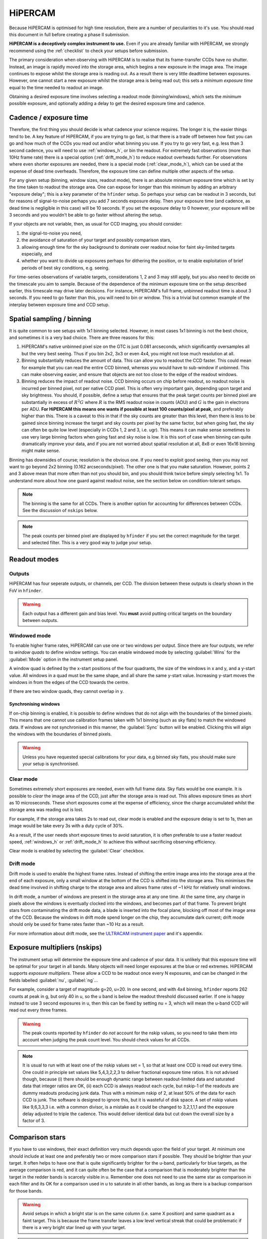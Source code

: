 .. |hiper| replace:: HiPERCAM

=========
HiPERCAM
=========

Because HiPERCAM is optimised for high time resolution, there are a number of peculiarities
to it's use. You should read this document in full before creating a phase II submission.

**HiPERCAM is a deceptively complex instrument to use.** Even if you are already familiar
with |hiper|, we strongly recommend using the  :ref:`checklist` to check your setups before
submission.

The primary consideration when observing with HiPERCAM is to realise that its frame-transfer
CCDs have no shutter. Instead, an image is rapidly moved into the storage area, which begins
a new exposure in the image area. The image continues to expose whilst the storage area is
reading out. As a result there is very little deadtime between exposures. However, one cannot 
start a new exposure whilst the storage area is being read out; this sets a *minimum exposure 
time* equal to the time needed to readout an image.

Obtaining a desired exposure time involves selecting a readout mode (binning/windows), which
sets the *minimum* possible exposure, and optionally adding a delay to get the desired exposure
time and cadence.


Cadence / exposure time
=======================
Therefore, the first thing you should decide is what cadence your science
requires. The longer it is, the easier things tend to be. A key
feature of |hiper|, if you are trying to go fast, is that there is a
trade off between how fast you can go and how much of the CCDs you read
out and/or what binning you use. If you try to go very fast, e.g.
less than 3 second cadence, you will need to use :ref:`windows_h`, or bin the
readout. For extremely fast observations (more than 10Hz frame rate) there is a 
special option (:ref:`drift_mode_h`) to reduce readout overheads further. 
For observations where even shorter exposures are needed, there is a special mode 
(:ref:`clear_mode_h`), which can be used at the expense of dead time overheads. 
Therefore, the exposure time can define multiple other aspects of the setup.

For any given setup (binning, window sizes, readout mode), there is an
absolute minimum exposure time which is set by the time taken to
readout the storage area. One can expose for longer than
this minimum by adding an arbitrary "exposure delay"; this is a key
parameter of the ``hfinder`` setup. So perhaps your setup can be
readout in 3 seconds, but for reasons of signal-to-noise perhaps you
add 7 seconds exposure delay. Then your exposure time (and cadence, as
dead time is negligible in this case) will be 10 seconds. If you set
the exposure delay to 0 however, your exposure will be 3 seconds and
you wouldn't be able to go faster without altering the setup.

If your objects are not variable, then, as usual for CCD imaging, you
should consider:

#. the signal-to-noise you need, 
#. the avoidance of saturation of your target and possibly comparison stars, 
#. allowing enough time for the sky background to dominate over readout noise for faint sky-limited targets especially, and 
#. whether you want to divide up exposures perhaps for dithering the position, or to enable 
   exploitation of brief periods of best sky conditions, e.g. seeing.

For time-series observations of variable targets, considerations
1, 2 and 3 may still apply, but you also need to decide on the
timescale you aim to sample. Because of the dependence of the minimum
exposure time on the setup described earlier, this timescale may drive
later decisions.  For instance, |hiper|'s full frame, unbinned readout
time is about 3 seconds.  If you need to go faster than this, you will
need to bin or window. This is a trivial but common example
of the interplay between exposure time and CCD setup.

Spatial sampling / binning
==========================

It is quite common to see setups with 1x1 binning selected. However, in most cases 1x1 
binning is not the best choice, and sometimes it is a very bad choice. There are three 
reasons for this:

#. |hiper|'s native unbinned pixel size on the GTC is just 0.081 arcseconds,
   which significantly oversamples all but the very best seeing. Thus if you
   bin 2x2, 3x3 or even 4x4, you might not lose much resolution at all.

#. Binning substantially reduces the amount of data. This can allow
   you to readout the CCD faster. This could mean for example that you
   can read the entire CCD binned, whereas you would have to
   sub-window if unbinned. This can make observing easier, and ensure
   that objects are not too close to the edge of the readout
   windows.

#. Binning reduces the impact of readout noise. CCD binning occurs on
   chip before readout, so readout noise is incurred per binned pixel,
   not per native CCD pixel. This is often very important gain,
   depending upon target and sky brightness. You should, if possible,
   define a setup that ensures that the peak target counts per binned
   pixel are substantially in excess of :math:`R^2 G` where :math:`R`
   is the RMS readout noise in counts (ADU) and :math:`G` is the gain
   in electrons per ADU. **For HiPERCAM this means one wants if possible
   at least 100 counts/pixel at peak**, and preferably higher than this.
   There is a caveat to this in that if the sky counts are greater
   than this level, then there is less to be gained since binning
   increase the target and sky counts per pixel by the same factor,
   but when going fast, the sky can often be quite low level
   (especially in CCDs 1, 2 and 3, i.e.  ugr). This means it can make sense
   sometimes to use very large binning factors when going fast and sky
   noise is low. It is this sort of case when binning can quite dramatically
   improve your data, and if you are not worried about spatial resolution
   at all, 8x8 or even 16x16 binning might make sense.

Binning has downsides of course; resolution is the obvious one. If you
need to exploit good seeing, then you may not want to go beyond 2x2
binning (0.162 arcseconds/pixel). The other one is that you make saturation. 
However, points 2 and 3 above mean that more often than not
you should bin, and you should think twice before simply selecting
1x1. To understand more about how one guard against readout noise, see the
section below on condition-tolerant setups.

.. Note::

   The binning is the same for all CCDs. There is another option for
   accounting for differences between CCDs. See the discussion of ``nskips``
   below.

.. Note::

   The peak counts per binned pixel are displayed by ``hfinder`` if
   you set the correct magnitude for the target and selected
   filter. This is a very good way to judge your setup.

Readout modes
=============

.. _outputs:

Outputs
-------
HiPERCAM has four seperate outputs, or channels, per CCD. The division between these
outputs is clearly shown in the FoV in ``hfinder``. 

.. Warning::

    Each output has a different gain and bias level. You **must** avoid putting critical targets on the boundary 
    between outputs.

.. _windows_h:

Windowed mode
-------------

To enable higher frame rates, HiPERCAM can use one or two windows per output. Since there
are four outputs, we refer to *window quads* to define window settings. You can enable
windowed mode by selecting :guilabel:`Wins` for the :guilabel:`Mode` option in the instrument
setup panel.

A window quad is defined by the x-start positions of the four quadrants, the size of the
windows in x and y, and a y-start value. All windows in a quad must be the same shape, and
all share the same y-start value. Increasing y-start moves the windows in from the edges of
the CCD towards the centre.

If there are two window quads, they cannot overlap in y.

Synchronising windows
`````````````````````

If on-chip binning is enabled, it is possible to define windows that do not align with the
boundaries of the binned pixels. This means that one cannot use
calibration frames taken with 1x1 binning (such as sky flats) to match the windowed data.
If windows are not synchronised in this manner, the :guilabel:`Sync` button will be enabled.
Clicking this will align the windows with the boundaries of binned pixels.

.. Warning::

    Unless you have requested special calibrations for your data, e.g binned sky flats, you 
    should make sure your setup is synchronised.

.. _clear_mode_h:

Clear mode
----------

Sometimes extremely short exposures are needed, even with full frame data. Sky flats would be
one example. It is possible to *clear* the image area of the CCD, just after the storage area
is read out. This allows exposure times as short as 10 microseconds. These short exposures come
at the expense of efficiency, since the charge accumulated whilst the storage area was reading
out is lost.

For example, if the storage area takes 2s to read out, clear mode is enabled and the exposure delay
is set to 1s, then an image would be take every 3s with a duty cycle of 30%.

As a result, if the user needs short exposure times to avoid saturation, it is often
preferable to use a faster readout speed, :ref:`windows_h` or :ref:`drift_mode_h` to achieve
this without sacrificing observing efficiency.

Clear mode is enabled by selecting the :guilabel:`Clear` checkbox.

.. _drift_mode_h:

Drift mode
----------

Drift mode is used to enable the highest frame rates. Instead of shifting the entire image area
into the storage area at the end of each exposure, only a small window at the bottom of the CCD
is shifted into the storage area. This minimises the dead time involved in shifting charge to the
storage area and allows frame rates of ~1 kHz for relatively small windows.

In drift mode, a number of windows are present in the storage area at any one time. At the same
time, any charge in pixels above the windows is eventually clocked into the windows, and becomes
part of that frame. To prevent bright stars from contaminating the drift mode data, a blade
is inserted into the focal plane, blocking off most of the image area of the CCD. Because the
windows in drift mode spend longer on the chip, they accumulate dark current; drift mode should
only be used for frame rates faster than ~10 Hz as a result.

For more information about drift mode, see the
`ULTRACAM instrument paper <https://ui.adsabs.harvard.edu/#abs/2007MNRAS.378..825D/abstract>`_
and it's appendix.

Exposure multipliers (nskips)
=============================

The instrument setup will determine the exposure time and cadence of your data. It is unlikely
that this exposure time will be optimal for your target in all bands. Many objects will need
longer exposures at the blue or red extremes. HiPERCAM supports *exposure multipliers*. These
allow a CCD to be readout once every N exposures, and can be changed in the fields labelled
:guilabel:`nu`, :guilabel:`ng`...

For example, consider a target of magnitude g=20, u=20. In one second, and with 4x4 binning, 
``hfinder`` reports 262 counts at peak in g, but only 40 in u, so the u band is below the 
readout threshold discussed earlier. If one is happy instead to use 3 second exposures in u, 
then this can be fixed by setting nu = 3, which will mean the u-band CCD will read out every 
three frames. 

.. Warning::

   The peak counts reported by ``hfinder`` do *not* account for the
   nskip values, so you need to take them into account when judging the
   peak count level. You should check values for all CCDs.

.. Note::

   It is usual to run with at least one of the nskip values set = 1,
   so that at least one CCD is read out every time. One could in
   principle set values like 5,4,3,2,2,3 to deliver fractional
   exposure time ratios. It is not advised though, because (i) there
   should be enough dynamic range between readout-limited data and
   saturated data that integer ratios are OK, (ii) each CCD is always
   readout each cycle, but nskip-1 of the readouts are dummy readouts
   producing junk data. Thus with a minimum nskip of 2, at least 50%
   of the data for each CCD is junk. The software is designed to
   ignore this, but it is wasteful of disk space. A set of nskip
   values like 9,6,3,3,3 i.e. with a common divisor, is a
   mistake as it could be changed to 3,2,1,1,1 and the exposure delay
   adjusted to triple the cadence. This would deliver identical data
   but cut down the overall size by a factor of 3.


Comparison stars
================

If you have to use windows, their exact definition very much depends
upon the field of your target. At minimum one should include at least
one and preferably two or more comparison stars if possible. They
should be brighter than your target. It often helps to have one that
is quite significantly brighter for the u-band, particularly for blue
targets, as the average comparison is red, and it can quite often be
the case that a comparison that is moderately brighter than the target
in the redder bands is scarcely visible in u. Remember one does not
need to use the same star as comparison in each filter and its OK for
a comparison used in u to saturate in all other bands, as long as
there is a backup comparison for those bands.

.. Warning::

   Avoid setups in which a bright star is on the same column (i.e.
   same X position) and same quadrant as a faint target. This is because
   the frame transfer leaves a low level vertical streak that could
   be problematic if there is a very bright star lined up with your target.

.. Warning::

   Do not place your target or comparisons close to the half-way point
   in either X or Y in full frame mode because the |hiper| CCDs are
   read out at the 4 corners and you risk your target being divided across
   multiple :ref:`outputs`.

.. _compo_h:

Using COMPO for better comparison stars
---------------------------------------

Sometimes there are no good comparison stars in the field of view. To
address this issue, HiPERCAM is equipped with a COMparison PickOff (COMPO).

COMPO works by using a small pick-off mirror on a rotating arm to capture
light from a star outside the field of view. The light is then fed into 
an injection arm which can place the light from the star into one corner
of the CCD. The pickoff and injection arms have a field of view of 24 arcsec.

The injection arm will vignette the corner of the CCD in which is is placed.

Use of COMPO is enabled using the :guilabel:`COMPO` checkbox. This brings up a 
small COMPO widget that allows one to set the position of the injection arm and 
the rotation angle of the pickoff arm. The current COMPO setup is also displayed,
as shown below.

.. image:: images/compo.png
    :alt: compo display
    :align: center

The pickoff and injection arms are shown in yellow. The rectangular region shows the vignetted
area, and the circle shows the field of view of the arms. The black line shows the path the 
pickoff arm will take as it rotates. 

By :ref:`changing the telescope PA <manip_fov_h>` and pickoff arm angle, you can place your 
desired comparison star within the field of view of the pickoff arm. The position of the 
injection arm is selected using the radio buttons. The options available are:

.. list-table:: Injection arm options
   :widths: 10 90
   :header-rows: 0

   * - :guilabel:`L`
     - Position arm in lower left corner of CCD
   * - :guilabel:`R`
     - Position arm in lower right corner of CCD
   * - :guilabel:`G`
     - Position injection arm over the guide camera.
   * - :guilabel:`P`
     - Park injection arm out of the FoV (also parks pickoff arm).

By positioning the pickoff arm over a bright star and selecting :guilabel:`G` for the injection
arm, compo can be used as an :ref:`off-axis autoguider <guiding_h>` for long exposures.

Miscellaneous settings
======================

The remaining settings you can change are described below:

Num. exposures
    The number of exposures to take before stopping. Most HiPERCAM users will want to take a
    continuous series of exposures and stop after an alloted time. In which case this field
    should be set to 0. If you want your OB to have a specific duration, the correct number
    of exposures is found by dividing the time required by the cadence reported by ``hfinder``.

Readout speed
    Fast readout speed reduces the minimum exposure time in full-frame readout from 2.9s to 1.2s.
    This comes at the expense of increased readout noise. The impact of this on the S/N of your
    target is shown in ``hfinder``.

Fast clocks
    Users wanting the ultimate in high speed performance can enable this option. This increases the
    rate at which charge is clocked in the CCDs. It will have an impact on charge transfer efficiency.
    As of today, this impact has not been well characterised, but we do not think it is serious.

Overscan
    Enable the recording of the overscan regions at the left and right edges of the chip. Can be
    useful if precise measurement of the bias in each frame is needed. This is important for the
    highest levels of photometric precision, so consider this option for, e.g. exoplanet transit
    observations.

.. _guiding_h:

Autoguiding
===========
HiPERCAM is mounted on the FC-G rotator. This instrument port has no built-in autoguider. Autoguiding 
is therefore provided by the science instrument itself. There are two options for autoguiding: guiding
using the science images themselves, or using :ref:`COMPO <compo_h>` as an off-axis guider.

Autoguiding using the science images
------------------------------------
For relative short exposure times (less than around 60 seconds), the tracking of the telescope is
adequate to provide sharp images. The best option for guiding is therefore to use the position
of bright targets in the science images to correct for any drift in the telescope pointing. 
This requires no setup using ``hfinder``, and is performed by the support astronomer on the night.

Autoguiding using COMPO
-----------------------
For longer exposure times, the tracking of the telescope is not adequate to provide sharp images.
Active autoguiding during a single exposure is required. For this purpose, :ref:`COMPO <compo_h>`
can be used as an off-axis guider. This is enabled by selecting :guilabel:`G` for the injection
arm and positioning the injection arm over your chosen guide star.

.. Note::

   Guide stars in the magnitude range (XX-XX) are most suitable for guiding. 

.. Warning::

   Many extra-galactic observations use a combination of long exposures, and :ref:`dithering <nod>`
   to allow accurate background removal. This is possible with COMPO autoguiding, but requires that
   the offsets between dither positions is small. The FoV of the pickoff mirror is 24 arcseconds,
   so no offset position should be further than 10 arcseconds from the central position. 

   In principle it would be possible to supply a telescope PA and pickoff angle position for each
   dither position, to ensure the guide star is always visible. However, this mode is not currently
   supported (as of Summer 2023).

.. _nod:

Dithering the Telescope
=======================

It is possible to dither the telescope between frames. This can be useful if, for example, you
want to make a flat-field directly from the night sky observations themselves. :ref:`clear_mode_h`
is always enabled when dithering the telescope, to avoid trails from bright stars appearing
in the image.

The overheads involved in moving the telescope mean that there is little point in
using any mode other than full-frame readout with this option.

If you wish to dither the telescope, check the  :guilabel:`Nodding` checkbox. You will be prompted
for a plain text file specifying the offset pattern you require. The format of this file is a
simple list of *absolute* RA, Dec offsets in arcseconds as shown below::

    0  0
    0  20
    20 20
    20 0
    0  20

This offset pattern will be repeated until your exposures are finished. ``hfinder``
will estimate the impact of nodding on your cadence and overal signal-to-noise.

If you wish to visualise the dithering pattern on the sky, pressing the ``n`` key
will cycle through the dithering pattern.

Condition-tolerant setups
=========================

If you are sure that your target will only observed with seeing close
to 1.2" and during clear conditions, you'll have a relatively easy job
defining a setup. Much more difficult is if the seeing could be
anything from 1.2 to 2.5", the reason being that the peak counts could
vary by more than a factor of 4. The key point here is probably the
binning.  It should definitely be at least 4x4, and arguably 6x6 to
8x8, otherwise you could end up swamping the target with readout noise
during poor seeing. One way to think about readout noise is as the
equivalent of :math:`R^2 G` counts from the sky in each binned pixel.
If you use 1x1 rather than 8x8, you have just increased this
contribution by a factor of 64. Sometimes this won't matter; sometimes
it will be a disaster.  As always, the thing to do is try different
setups and seeing values in ``hfinder``, and the key to using it is to
understand the signal-to-noise values hfinder reports.

S/N vs S/N (3h)
---------------

If you look at ``hfinder`` you will see two values of
signal-to-noise. One, "S/N", is the signal-to-noise of one frame. The
other, "S/N (3h)", is the total signal-to-noise after 3 hours of
data. The latter can reach unrealistically large values (e.g. 14584 in
the screenshot) which are meaninglessly high in practice,
nevertheless, the "S/N (3h)" value is one of the best ways to compare
different setups as it accounts for the issue of shorter exposures
versus a larger number of exposure and also deadtime. One way to find
a condition tolerant setup is to find one where the "S/N (3h)" value
does not respond dramatically to the exact setup.

As an example, consider a star of g=18 being observed at high speed in
dark time, seeing 1", airmass 1.5. With 1x1 binning and windows of
92x92, I find a cadence of 0.101, a duty cycle of 92.3% and an "S/N
(3h)" value of 3772. This is not obviously bad, but the peak counts
are listed as just 10! This will be heavily read noise affected. This
becomes obvious if I add 0.1 seconds to the exposure delay giving
0.201 cadence, 96.1% duty. The S/N (3h) becomes 5306. That's the
equivalent of :math:`(5306/3772)^2 = 1.98` times longer exposure, but
the duty cycle only increased by a factor of 1.04. The large
improvement is because I have halved the number of readouts.

What if I still want the 0.1 seconds? Then I should bin. So, the same
target and conditions, but now with binning 4x4 and cadence 0.1
seconds, I find again a 92% cadence, but the S/N (3h) value is now
9970 and I have gained a factor of 7 in effective exposure time! So
the first setting was really a disaster. To judge how much further
there is to go, I make the cadence 10 sec, and find S/N (3h) = 13400,
but of course 10 seconds may be unacceptably long, but still it shows
what one should be aiming at.

What about the impact of seeing? If I set seeing to 2", the S/N (3h) for the
4x4, 0.1-sec mode drops to 6265, equivalent to dropping the exposure down
by a factor 0.4. The 1x1 version drops to 1937, equivalent to just 0.26 of
the exposure, so not only is it a bad setup, but it gets worse more quickly.

.. Warning::

   These are not small effects, and you need to think about them for all
   CCDs. CCD 1 (the u-band) is almost always the most sensitive of all to
   readout noise issues. "nskip" is your friend then. If possible try to find
   the sweet spot between being well above the readout noise, but not in
   danger of saturation. Peak counts (factoring in any nskips) from 1000
   to 15000 are what you might want to aim for, although they won't always
   be possible.

.. _checklist:

Checklist
=========

#. Have you chosen your binning to give the spatial sampling you need? 
   1x1 binning is very rarely the best choice, and can increase readout
   noise dramatically. |hiper|'s native pixel size is only 0.081" on the GTC,
   so you can resolve typical seeing discs with 3x3 or 4x4 binning.

#. Could your setup lead to saturation in good seeing? If so, is there
   leeway for the observer to reduce the exposure time (a relatively easy
   change) without the need to change the setup (time consuming)?

#. Have you checked the peak counts per pixel in *all* CCDs,
   especially CCD 1 (u-band)? Is it comfortably above readout? (100
   counts or more). The nskip parameters (nu, ng, nr, ni, nz) may
   help.

#. Is your target away from the edges of the CCD outputs in both X and Y
   to avoid a split readout and consequent data reduction problems?

#. Have you ensured that no very bright objects are aligned along the
   Y direction and in the same quadrant as your target?

#. For blue targets, have you included a bright comparison star (if available)
   for the u-band, even if it looks too bright for the griz bands?

#. For variable targets, have you considered the impact of the full range
   of their variability in terms of possible saturation or readnoise?

#. If your exposure times are long (more than approx 60 seconds), have you 
   enabled the use of COMPO, and positioned the pick-off mirror over a suitable
   guide star?

#. Is the duty cycle of your setup what you expect? For most observations
   it should be above 95%.

#. Is your setup tolerant of the full range of conditions you have
   specified for it? Variations in seeing especially, can cause
   dramatic variations in peak count levels and may veer you
   towards either saturation or readout noise limitations.

#. Does the product of the number of exposures and the cadence match the
   times you want to follow your target?

#. Do you need to dither your observations for optimum background subtraction?